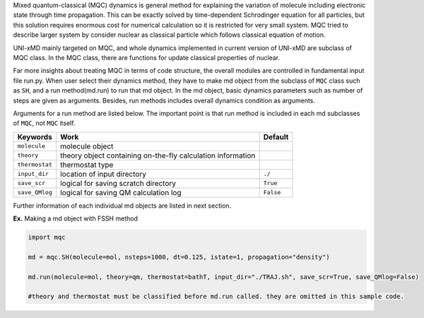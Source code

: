 
Mixed quantum-classical (MQC) dynamics is general method for explaining the variation of molecule including
electronic state through time propagation. This can be exactly solved by time-dependent Schrodinger equation
for all particles, but this solution requires enormous cost for numerical calculation so it is restricted for
very small system. MQC tried to describe larger system by consider nuclear as classical particle which follows
classical equation of motion.

UNI-xMD mainly targeted on MQC, and whole dynamics implemented in current version of UNI-xMD are subclass of
MQC class. In the MQC class, there are functions for update classical properties of nuclear.

Far more insights about treating MQC in terms of code structure, the overall modules are controlled in fundamental
input file run.py. When user select their dynamics method, they have to make md object from the subclass of 
``MQC`` class such as ``SH``, and a run method(md.run) to run that md object. In the md object, basic dynamics 
parameters such as number of steps are given as arguments. Besides, run methods includes overall dynamics condition 
as arguments. 

Arguments for a run method are listed below. The important point is that run method is included in each 
md subclasses of ``MQC``, not ``MQC`` itself.

+----------------+-------------------------------------------------+-----------+
| Keywords       | Work                                            | Default   |
+================+=================================================+===========+
| ``molecule``   | molecule object                                 |           |
+----------------+-------------------------------------------------+-----------+
| ``theory``     | theory object containing on-the-fly             |           |
|                | calculation information                         |           |
+----------------+-------------------------------------------------+-----------+
| ``thermostat`` | thermostat type                                 |           |
+----------------+-------------------------------------------------+-----------+
| ``input_dir``  | location of input directory                     | ``./``    |
+----------------+-------------------------------------------------+-----------+
| ``save_scr``   | logical for saving scratch directory            | ``True``  |
+----------------+-------------------------------------------------+-----------+
| ``save_QMlog`` | logical for saving QM calculation log           | ``False`` |
+----------------+-------------------------------------------------+-----------+

Further information of each individual md objects are listed in next section.


**Ex.** Making a md object with FSSH method

.. code-block:: python

   import mqc

   md = mqc.SH(molecule=mol, nsteps=1000, dt=0.125, istate=1, propagation="density")

   md.run(molecule=mol, theory=qm, thermostat=bathT, input_dir="./TRAJ.sh", save_scr=True, save_QMlog=False)

   #theory and thermostat must be classified before md.run called. they are omitted in this sample code.
